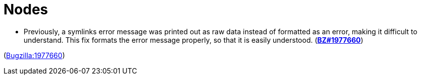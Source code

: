 [id="bug-fixes-nodes"]
= Nodes




[id="BZ-1977660"]
* Previously, a symlinks error message was printed out as raw data instead of formatted as an error, making it difficult to understand. This fix formats the error message properly, so that it is easily understood. (link:https://bugzilla.redhat.com/show_bug.cgi?id=1977660[*BZ#1977660*])

(link:https://bugzilla.redhat.com/show_bug.cgi?id=1977660[Bugzilla:1977660]) 
